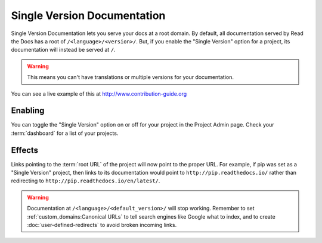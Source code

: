 Single Version Documentation
----------------------------

Single Version Documentation lets you serve your docs at a root domain.
By default, all documentation served by Read the Docs has a root of ``/<language>/<version>/``.
But, if you enable the "Single Version" option for a project, its documentation will instead be served at ``/``.

.. warning:: This means you can't have translations or multiple versions for your documentation.

You can see a live example of this at http://www.contribution-guide.org

Enabling
~~~~~~~~

You can toggle the "Single Version" option on or off for your project in the Project Admin page.
Check your :term:`dashboard` for a list of your projects.

Effects
~~~~~~~

Links pointing to the :term:`root URL` of the project will now point to the proper URL.
For example, if pip was set as a "Single Version" project,
then links to its documentation would point to ``http://pip.readthedocs.io/``
rather than redirecting to ``http://pip.readthedocs.io/en/latest/``.

.. warning::

   Documentation at ``/<language>/<default_version>/`` will stop working.
   Remember to set :ref:`custom_domains:Canonical URLs`
   to tell search engines like Google what to index,
   and to create :doc:`user-defined-redirects` to avoid broken incoming links.
